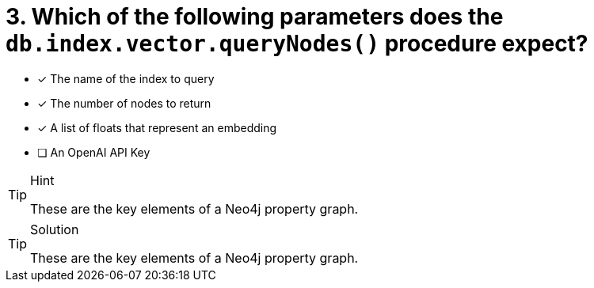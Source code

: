 [.question]
= 3. Which of the following parameters does the `db.index.vector.queryNodes()` procedure expect?

* [*] The name of the index to query
* [*] The number of nodes to return
* [*] A list of floats that represent an embedding
* [ ] An OpenAI API Key


[TIP,role=hint]
.Hint
====
These are the key elements of a Neo4j property graph.
====

[TIP,role=solution]
.Solution
====
These are the key elements of a Neo4j property graph.
====
